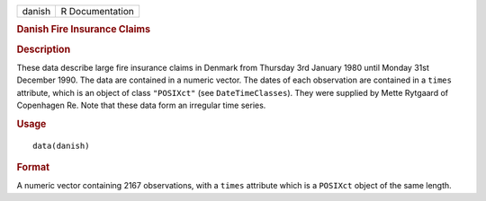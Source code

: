 .. container::

   .. container::

      ====== ===============
      danish R Documentation
      ====== ===============

      .. rubric:: Danish Fire Insurance Claims
         :name: danish-fire-insurance-claims

      .. rubric:: Description
         :name: description

      These data describe large fire insurance claims in Denmark from
      Thursday 3rd January 1980 until Monday 31st December 1990. The
      data are contained in a numeric vector. The dates of each
      observation are contained in a ``times`` attribute, which is an
      object of class ``"POSIXct"`` (see ``DateTimeClasses``). They were
      supplied by Mette Rytgaard of Copenhagen Re. Note that these data
      form an irregular time series.

      .. rubric:: Usage
         :name: usage

      ::

         data(danish)

      .. rubric:: Format
         :name: format

      A numeric vector containing 2167 observations, with a ``times``
      attribute which is a ``POSIXct`` object of the same length.
